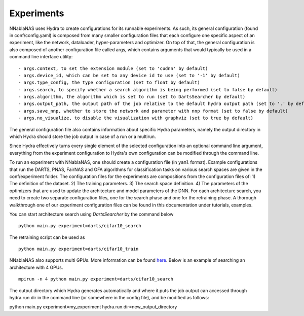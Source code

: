Experiments
===========

NNablaNAS uses Hydra to create configurations for its runnable experiments.
As such, its general configuration (found in conf/config.yaml) is composed from many smaller configuration files that each configure one specific
aspect of an experiment, like the network, dataloader, hyper-parameters and optimizer. On top of that, the general configuration
is also composed of another configuration file called args, which contains arguments that would typically be used in a command
line interface utility:

::

    - args.context, to set the extension module (set to 'cudnn' by default)
    - args.device_id, which can be set to any device id to use (set to '-1' by default)
    - args.type_config, the type configuration (set to float by default)
    - args.search, to specify whether a search algorithm is being performed (set to false by default)
    - args.algorithm, the algorithm which is set to run (set to DartsSearcher by default)
    - args.output_path, the output path of the job relative to the default hydra output path (set to '.' by default)
    - args.save_nnp, whether to store the network and parameter with nnp format (set to false by default)
    - args.no_visualize, to disable the visualization with graphviz (set to true by default)

The general configuration file also contains information about specific Hydra parameters, namely the output directory in which Hydra should store
the job output in case of a run or a multirun.

Since Hydra effectively turns every single element of the selected configuration into an optional command line argument, everything from the experiment
configuration to Hydra's own configuration can be modified through the command line.

To run an experiment with NNablaNAS, one should create a configuration file (in ``yaml`` format). Example configurations
that run the DARTS, PNAS, FairNAS and OFA algorithms for classification tasks on various search spaces are given in the conf/experiment folder.
The configuration files for the experiments are compositions from the configuration files of: 1) The definition of the dataset. 2) The training
parameters. 3) The search space definition. 4) The parameters of the optimizers that are used to update the architecture and model parameters of the DNN.
For each architecture search, you need to create two separate configuration files, one for the search phase and one for the retraining phase.
A thorough walkthrough one of our experiment configuration files can be found in this documentation under tutorials, examples.

You can start architecture search using `DartsSearcher` by the command below

::

	python main.py experiment=darts/cifar10_search
			   
The retraining script can be used as

:: 

	python main.py experiment=darts/cifar10_train

NNablaNAS also supports multi GPUs. More information can be found `here <https://nnabla.readthedocs.io/en/latest/python/tutorial/multi_device_training.html>`_. Below is an example of searching an architecture with 4 GPUs.

:: 

    mpirun -n 4 python main.py experiment=darts/cifar10_search

The output directory which Hydra generates automatically and where it puts the job output can accessed through hydra.run.dir in the command line (or somewhere in the config file), and be modified as follows:

python main.py experiment=my_experiment hydra.run.dir=new_output_directory
